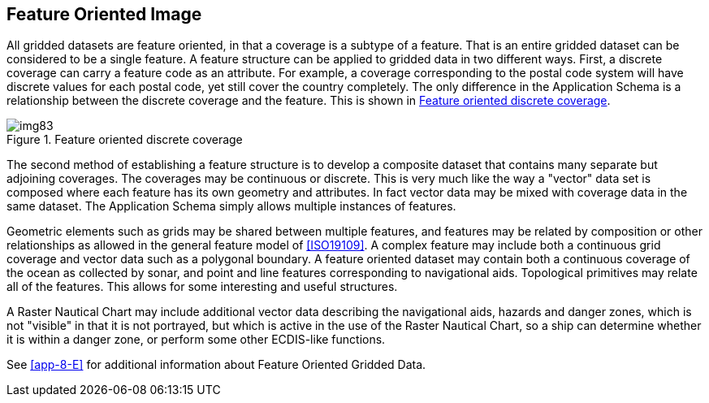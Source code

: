 [[cls-8-13]]
== Feature Oriented Image

All gridded datasets are feature oriented, in that a coverage is a subtype of a
feature. That is an entire gridded dataset can be considered to be a single feature.
A feature structure can be applied to gridded data in two different ways. First, a
discrete coverage can carry a feature code as an attribute. For example, a coverage
corresponding to the postal code system will have discrete values for each postal
code, yet still cover the country completely. The only difference in the Application
Schema is a relationship between the discrete coverage and the feature. This is shown
in <<fig-8-28>>.

[[fig-8-28]]
.Feature oriented discrete coverage
image::img83.png[]

The second method of establishing a feature structure is to develop a composite
dataset that contains many separate but adjoining coverages. The coverages may be
continuous or discrete. This is very much like the way a "vector" data set is
composed where each feature has its own geometry and attributes. In fact vector data
may be mixed with coverage data in the same dataset. The Application Schema simply
allows multiple instances of features.

Geometric elements such as grids may be shared between multiple features, and
features may be related by composition or other relationships as allowed in the
general feature model of <<ISO19109>>. A complex feature may include both a
continuous grid coverage and vector data such as a polygonal boundary. A feature
oriented dataset may contain both a continuous coverage of the ocean as collected by
sonar, and point and line features corresponding to navigational aids. Topological
primitives may relate all of the features. This allows for some interesting and
useful structures.

A Raster Nautical Chart may include additional vector data describing the
navigational aids, hazards and danger zones, which is not "visible" in that it is not
portrayed, but which is active in the use of the Raster Nautical Chart, so a ship can
determine whether it is within a danger zone, or perform some other ECDIS-like
functions.

See <<app-8-E>> for additional information about Feature Oriented Gridded Data.
